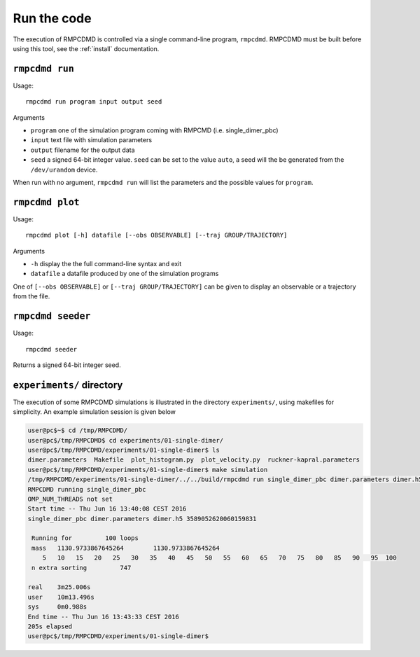 .. _run:

Run the code
============

The execution of RMPCDMD is controlled via a single command-line program, ``rmpcdmd``.
RMPCDMD must be built before using this tool, see the :ref:`install` documentation.

``rmpcdmd run``
---------------

Usage::

    rmpcdmd run program input output seed

Arguments

*  ``program`` one of the simulation program coming with RMPCMD (i.e. single_dimer_pbc)
* ``input`` text file with simulation parameters
* ``output`` filename for the output data
* ``seed`` a signed 64-bit integer value. ``seed`` can be set to the value ``auto``, a seed
  will the be generated from the ``/dev/urandom`` device.

When run with no argument, ``rmpcdmd run`` will list the parameters and the possible values
for ``program``.

``rmpcdmd plot``
----------------

Usage::

    rmpcdmd plot [-h] datafile [--obs OBSERVABLE] [--traj GROUP/TRAJECTORY]

Arguments

* ``-h`` display the the full command-line syntax and exit
*  ``datafile`` a datafile produced by one of the simulation programs

One of ``[--obs OBSERVABLE]`` or ``[--traj GROUP/TRAJECTORY]`` can be given to display an
observable or a trajectory from the file.

``rmpcdmd seeder``
------------------

Usage::

    rmpcdmd seeder

Returns a signed 64-bit integer seed.

``experiments/`` directory
--------------------------

The execution of some RMPCDMD simulations is illustrated in the directory ``experiments/``,
using makefiles for simplicity. An example simulation session is given below

.. code-block:: console

    user@pc$~$ cd /tmp/RMPCDMD/
    user@pc$/tmp/RMPCDMD$ cd experiments/01-single-dimer/
    user@pc$/tmp/RMPCDMD/experiments/01-single-dimer$ ls
    dimer.parameters  Makefile  plot_histogram.py  plot_velocity.py  ruckner-kapral.parameters
    user@pc$/tmp/RMPCDMD/experiments/01-single-dimer$ make simulation
    /tmp/RMPCDMD/experiments/01-single-dimer/../../build/rmpcdmd run single_dimer_pbc dimer.parameters dimer.h5 auto
    RMPCDMD running single_dimer_pbc
    OMP_NUM_THREADS not set
    Start time -- Thu Jun 16 13:40:08 CEST 2016
    single_dimer_pbc dimer.parameters dimer.h5 3589052620060159831

     Running for         100 loops
     mass   1130.9733867645264        1130.9733867645264     
	5   10   15   20   25   30   35   40   45   50   55   60   65   70   75   80   85   90   95  100 
     n extra sorting         747

    real    3m25.006s
    user    10m13.496s
    sys     0m0.988s
    End time -- Thu Jun 16 13:43:33 CEST 2016
    205s elapsed
    user@pc$/tmp/RMPCDMD/experiments/01-single-dimer$ 
